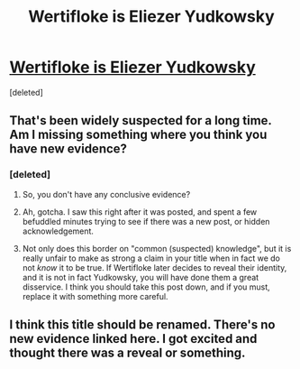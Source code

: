 #+TITLE: Wertifloke is Eliezer Yudkowsky

* [[https://wertifloke.wordpress.com/][Wertifloke is Eliezer Yudkowsky]]
:PROPERTIES:
:Score: 0
:DateUnix: 1592680961.0
:DateShort: 2020-Jun-20
:END:
[deleted]


** That's been widely suspected for a long time. Am I missing something where you think you have new evidence?
:PROPERTIES:
:Author: Iconochasm
:Score: 16
:DateUnix: 1592681476.0
:DateShort: 2020-Jun-21
:END:

*** [deleted]
:PROPERTIES:
:Score: 1
:DateUnix: 1592682566.0
:DateShort: 2020-Jun-21
:END:

**** So, you don't have any conclusive evidence?
:PROPERTIES:
:Author: FuguofAnotherWorld
:Score: 7
:DateUnix: 1592684293.0
:DateShort: 2020-Jun-21
:END:


**** Ah, gotcha. I saw this right after it was posted, and spent a few befuddled minutes trying to see if there was a new post, or hidden acknowledgement.
:PROPERTIES:
:Author: Iconochasm
:Score: 6
:DateUnix: 1592682806.0
:DateShort: 2020-Jun-21
:END:


**** Not only does this border on "common (suspected) knowledge", but it is really unfair to make as strong a claim in your title when in fact we do not /know/ it to be true. If Wertifloke later decides to reveal their identity, and it is not in fact Yudkowsky, you will have done them a great disservice. I think you should take this post down, and if you must, replace it with something more careful.
:PROPERTIES:
:Author: NoYouTryAnother
:Score: 6
:DateUnix: 1592684800.0
:DateShort: 2020-Jun-21
:END:


** I think this title should be renamed. There's no new evidence linked here. I got excited and thought there was a reveal or something.
:PROPERTIES:
:Author: owenshen24
:Score: 6
:DateUnix: 1592685171.0
:DateShort: 2020-Jun-21
:END:
